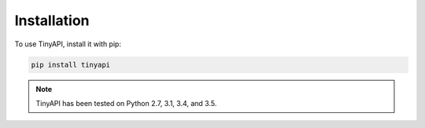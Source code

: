 ============
Installation
============

To use TinyAPI, install it with pip:

.. code-block:: python

    pip install tinyapi


.. note::

    TinyAPI has been tested on Python 2.7, 3.1, 3.4, and 3.5.

